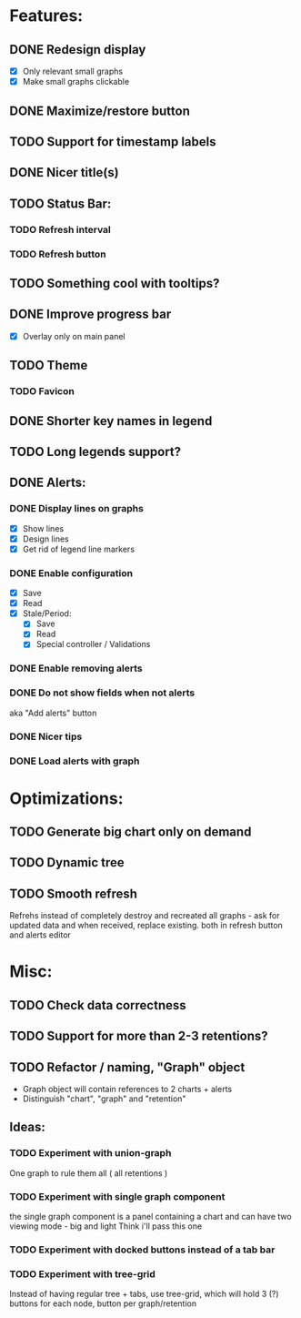 * Features:
** DONE Redesign display
 - [X] Only relevant small graphs
 - [X] Make small graphs clickable
** DONE Maximize/restore button
** TODO Support for timestamp labels
** DONE Nicer title(s)
** TODO Status Bar:
*** TODO Refresh interval
*** TODO Refresh button
** TODO Something cool with tooltips?
** DONE Improve progress bar
 - [X] Overlay only on main panel
** TODO Theme
*** TODO Favicon
** DONE Shorter key names in legend
** TODO Long legends support?
** DONE Alerts:
*** DONE Display lines on graphs
 - [X] Show lines
 - [X] Design lines
 - [X] Get rid of legend line markers
*** DONE Enable configuration
 - [X] Save
 - [X] Read
 - [X] Stale/Period:
   - [X] Save
   - [X] Read
   - [X] Special controller / Validations
*** DONE Enable removing alerts
*** DONE Do not show fields when not alerts
aka "Add alerts" button
*** DONE Nicer tips
*** DONE Load alerts with graph
* Optimizations:
** TODO Generate big chart only on demand
** TODO Dynamic tree
** TODO Smooth refresh
Refrehs instead of completely destroy and recreated all graphs - ask for updated data and when received, replace existing.
both in refresh button and alerts editor
* Misc:
** TODO Check data correctness
** TODO Support for more than 2-3 retentions?
** TODO Refactor / naming, "Graph" object
 - Graph object will contain references to 2 charts + alerts
 - Distinguish "chart", "graph" and "retention"
** Ideas:
*** TODO Experiment with union-graph
One graph to rule them all ( all retentions )
*** TODO Experiment with single graph component
the single graph component is a panel containing a chart and can have two viewing mode - big and light
Think i'll pass this one
*** TODO Experiment with docked buttons instead of a tab bar
*** TODO Experiment with tree-grid
Instead of having regular tree + tabs, use tree-grid, which will hold 3 (?) buttons for each node, button per graph/retention

